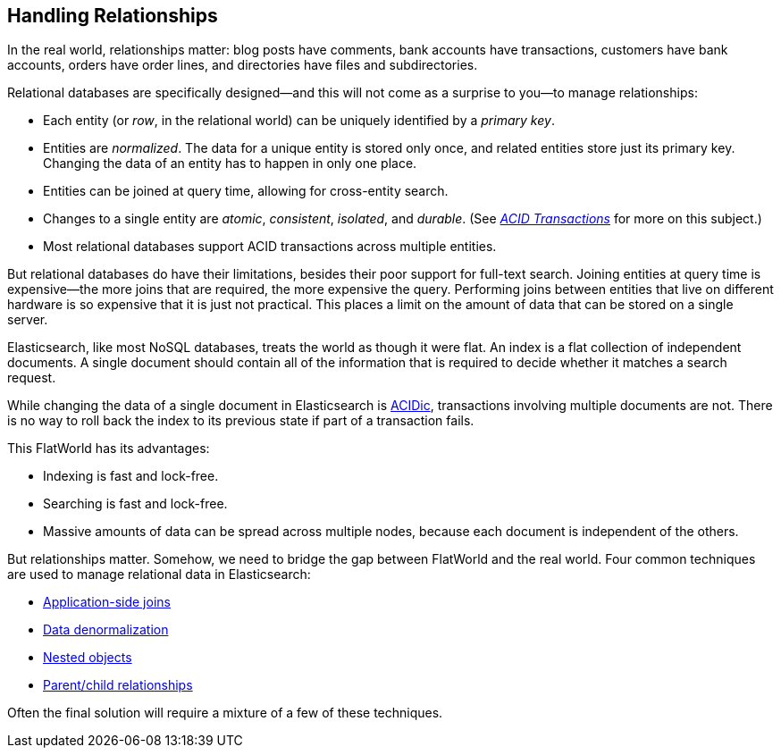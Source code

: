 [[relations]]
== Handling Relationships

In the real world, relationships((("relationships"))) matter: blog posts have comments, bank
accounts have transactions, customers have bank accounts, orders have order
lines, and directories have files and subdirectories.

Relational databases are specifically designed--and this will not come as a
surprise to you--to manage((("relational databases", "managing relationships"))) relationships:

*   Each entity (or _row_, in the relational world) can be uniquely identified
    by a _primary key_.((("primary key")))

*   Entities are _normalized_. The data for a unique entity is stored only
    once, and related entities store just its primary key. Changing the data of
    an entity has to happen in only one place.((("joins", "in relational databases")))

*   Entities can be joined at query time, allowing for cross-entity search.

*   Changes to a single entity are _atomic_, _consistent_, _isolated_, and
    _durable_.  (See http://en.wikipedia.org/wiki/ACID_transactions[_ACID Transactions_]
    for more on this subject.)

*   Most relational databases support ACID transactions across multiple
    entities.

But relational ((("ACID transactions")))databases do have their limitations, besides their poor support
for full-text search. Joining entities at query time is expensive--the more
joins that are required, the more expensive the query.  Performing joins
between entities that live on different hardware is so expensive that it is
just not practical. This places a limit on the amount of data that can be
stored on a single server.

Elasticsearch, like((("NoSQL databases"))) most NoSQL databases, treats the world as though it were
flat. An index is a flat collection of independent documents.((("indices"))) A single
document should contain all of the information that is required to decide
whether it matches a search request.

While changing the data of a single document in Elasticsearch is
http://en.wikipedia.org/wiki/ACID_transactions[ACIDic], transactions
involving multiple documents are not.  There is no way to roll back the index
to its previous state if part of a transaction fails.

This FlatWorld has its advantages:

*  Indexing is fast and lock-free.
*  Searching is fast and lock-free.
*  Massive amounts of data can be spread across multiple nodes, because each
   document is independent of the others.

But relationships matter.  Somehow, we need to bridge the gap between
FlatWorld and the real world.((("relationships", "techniques for managing relational data in Elasticsearch"))) Four common techniques are used to manage
relational data in Elasticsearch:

* <<application-joins,Application-side joins>>
* <<denormalization,Data denormalization>>
* <<nested-objects,Nested objects>>
* <<parent-child,Parent/child relationships>>

Often the final solution will require a mixture of a few of these techniques.

